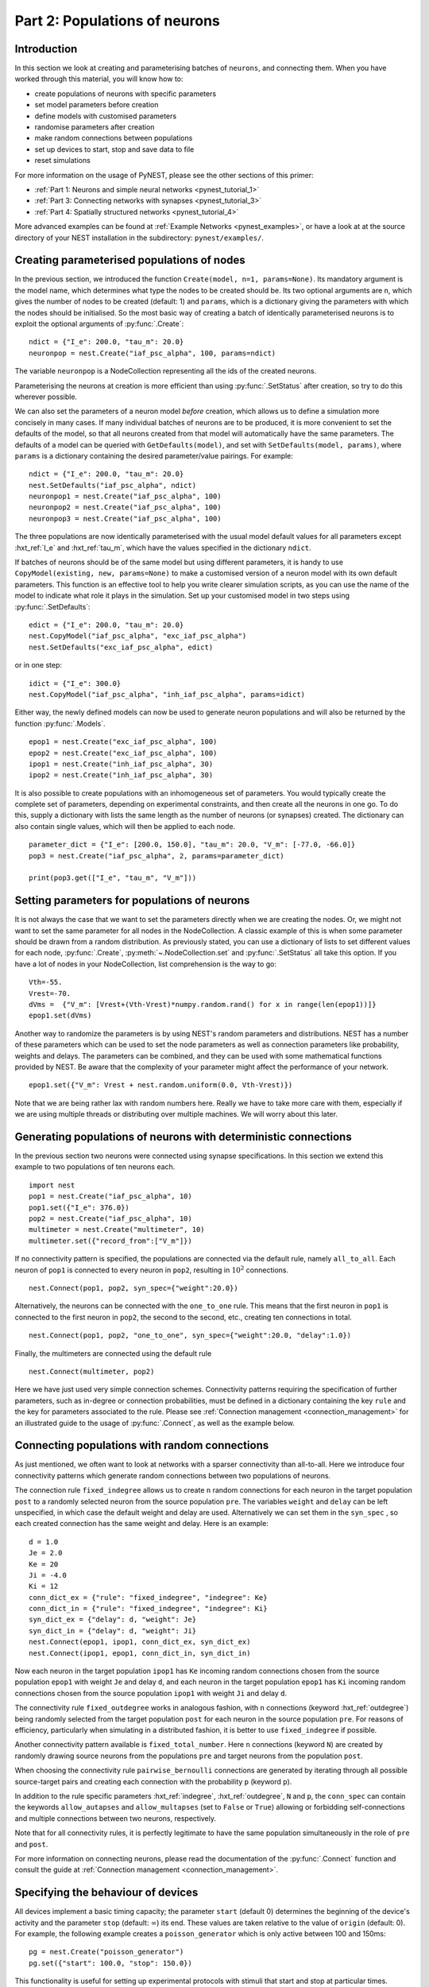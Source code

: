 .. _pynest_tutorial_2:

Part 2: Populations of neurons
==============================

Introduction
------------

In this section we look at creating and parameterising batches of
``neurons``, and connecting them. When you have worked through this
material, you will know how to:

-  create populations of neurons with specific parameters
-  set model parameters before creation
-  define models with customised parameters
-  randomise parameters after creation
-  make random connections between populations
-  set up devices to start, stop and save data to file
-  reset simulations

For more information on the usage of PyNEST, please see the other
sections of this primer:

-  :ref:`Part 1: Neurons and simple neural
   networks <pynest_tutorial_1>`
-  :ref:`Part 3: Connecting networks with
   synapses <pynest_tutorial_3>`
-  :ref:`Part 4: Spatially structured
   networks <pynest_tutorial_4>`

More advanced examples can be found at :ref:`Example
Networks <pynest_examples>`, or
have a look at at the source directory of your NEST installation in the
subdirectory: ``pynest/examples/``.

Creating parameterised populations of nodes
-------------------------------------------

In the previous section, we introduced the function
``Create(model, n=1, params=None)``. Its mandatory argument is the model
name, which determines what type the nodes to be created should be. Its
two optional arguments are ``n``, which gives the number of nodes to be
created (default: 1) and ``params``, which is a dictionary giving the
parameters with which the nodes should be initialised. So the most basic
way of creating a batch of identically parameterised neurons is to
exploit the optional arguments of :py:func:`.Create`:

::

    ndict = {"I_e": 200.0, "tau_m": 20.0}
    neuronpop = nest.Create("iaf_psc_alpha", 100, params=ndict)

The variable ``neuronpop`` is a NodeCollection representing all the ids of the created
neurons.

Parameterising the neurons at creation is more efficient than using
:py:func:`.SetStatus` after creation, so try to do this wherever possible.

We can also set the parameters of a neuron model *before* creation,
which allows us to define a simulation more concisely in many cases. If
many individual batches of neurons are to be produced, it is more
convenient to set the defaults of the model, so that all neurons created
from that model will automatically have the same parameters. The
defaults of a model can be queried with ``GetDefaults(model)``, and set
with ``SetDefaults(model, params)``, where ``params`` is a dictionary
containing the desired parameter/value pairings. For example:

::

    ndict = {"I_e": 200.0, "tau_m": 20.0}
    nest.SetDefaults("iaf_psc_alpha", ndict)
    neuronpop1 = nest.Create("iaf_psc_alpha", 100)
    neuronpop2 = nest.Create("iaf_psc_alpha", 100)
    neuronpop3 = nest.Create("iaf_psc_alpha", 100)

The three populations are now identically parameterised with the usual
model default values for all parameters except :hxt_ref:`I_e` and :hxt_ref:`tau_m`,
which have the values specified in the dictionary ``ndict``.

If batches of neurons should be of the same model but using different
parameters, it is handy to use ``CopyModel(existing, new, params=None)``
to make a customised version of a neuron model with its own default
parameters. This function is an effective tool to help you write clearer
simulation scripts, as you can use the name of the model to indicate
what role it plays in the simulation. Set up your customised model in
two steps using :py:func:`.SetDefaults`:

::

    edict = {"I_e": 200.0, "tau_m": 20.0}
    nest.CopyModel("iaf_psc_alpha", "exc_iaf_psc_alpha")
    nest.SetDefaults("exc_iaf_psc_alpha", edict)

or in one step:

::

    idict = {"I_e": 300.0}
    nest.CopyModel("iaf_psc_alpha", "inh_iaf_psc_alpha", params=idict)

Either way, the newly defined models can now be used to generate neuron
populations and will also be returned by the function :py:func:`.Models`.

::

    epop1 = nest.Create("exc_iaf_psc_alpha", 100)
    epop2 = nest.Create("exc_iaf_psc_alpha", 100)
    ipop1 = nest.Create("inh_iaf_psc_alpha", 30)
    ipop2 = nest.Create("inh_iaf_psc_alpha", 30)

It is also possible to create populations with an inhomogeneous set of
parameters. You would typically create the complete set of parameters,
depending on experimental constraints, and then create all the neurons
in one go. To do this, supply a dictionary with lists the same length
as the number of neurons (or synapses) created. The dictionary can also
contain single values, which will then be applied to each node.

::

    parameter_dict = {"I_e": [200.0, 150.0], "tau_m": 20.0, "V_m": [-77.0, -66.0]}
    pop3 = nest.Create("iaf_psc_alpha", 2, params=parameter_dict)

    print(pop3.get(["I_e", "tau_m", "V_m"]))

Setting parameters for populations of neurons
---------------------------------------------

It is not always the case that we want to set the parameters directly when we are creating
the nodes. Or, we might not want to set the same parameter for all nodes
in the NodeCollection. A classic example of this is when some parameter should
be drawn from a random distribution. As previously stated, you can use a dictionary
of lists to set different values for each node, :py:func:`.Create`,
:py:meth:`~.NodeCollection.set`
and :py:func:`.SetStatus` all take this option. If you have a lot of nodes in your NodeCollection,
list comprehension is the way to go:

::

    Vth=-55.
    Vrest=-70.
    dVms =  {"V_m": [Vrest+(Vth-Vrest)*numpy.random.rand() for x in range(len(epop1))]}
    epop1.set(dVms)

Another way to randomize the parameters is by using NEST's random parameters and
distributions. NEST has a number of these parameters which can be used to set the
node parameters as well as connection parameters like probability, weights and delays.
The parameters can be combined, and they can be used with some mathematical functions
provided by NEST. Be aware that the complexity of your parameter might affect
the performance of your network.

::

    epop1.set({"V_m": Vrest + nest.random.uniform(0.0, Vth-Vrest)})


Note that we are being rather lax with random numbers here. Really we
have to take more care with them, especially if we are using multiple
threads or distributing over multiple machines. We will worry about this
later.

Generating populations of neurons with deterministic connections
----------------------------------------------------------------

In the previous section two neurons were connected using synapse
specifications. In this section we extend this example to two
populations of ten neurons each.

::

    import nest
    pop1 = nest.Create("iaf_psc_alpha", 10)
    pop1.set({"I_e": 376.0})
    pop2 = nest.Create("iaf_psc_alpha", 10)
    multimeter = nest.Create("multimeter", 10)
    multimeter.set({"record_from":["V_m"]})

If no connectivity pattern is specified, the populations are connected
via the default rule, namely ``all_to_all``. Each neuron of ``pop1`` is
connected to every neuron in ``pop2``, resulting in :math:`10^2`
connections.

::

    nest.Connect(pop1, pop2, syn_spec={"weight":20.0})

Alternatively, the neurons can be connected with the ``one_to_one`` rule.
This means that the first neuron in ``pop1`` is connected to the first
neuron in ``pop2``, the second to the second, etc., creating ten
connections in total.

::

    nest.Connect(pop1, pop2, "one_to_one", syn_spec={"weight":20.0, "delay":1.0})

Finally, the multimeters are connected using the default rule

::

    nest.Connect(multimeter, pop2)

Here we have just used very simple connection schemes. Connectivity
patterns requiring the specification of further parameters, such as
in-degree or connection probabilities, must be defined in a dictionary
containing the key ``rule`` and the key for parameters associated to the
rule. Please see :ref:`Connection management <connection_management>`
for an illustrated guide to the usage of :py:func:`.Connect`, as well as the example below.

Connecting populations with random connections
----------------------------------------------

As just mentioned, we often want to look at
networks with a sparser connectivity than all-to-all. Here we introduce
four connectivity patterns which generate random connections between two
populations of neurons.

The connection rule ``fixed_indegree`` allows us to create ``n`` random
connections for each neuron in the target population ``post`` to a
randomly selected neuron from the source population ``pre``. The
variables ``weight`` and ``delay`` can be left unspecified, in which
case the default weight and delay are used. Alternatively we can set
them in the ``syn_spec`` , so each created connection has the same
weight and delay. Here is an example:

::

    d = 1.0
    Je = 2.0
    Ke = 20
    Ji = -4.0
    Ki = 12
    conn_dict_ex = {"rule": "fixed_indegree", "indegree": Ke}
    conn_dict_in = {"rule": "fixed_indegree", "indegree": Ki}
    syn_dict_ex = {"delay": d, "weight": Je}
    syn_dict_in = {"delay": d, "weight": Ji}
    nest.Connect(epop1, ipop1, conn_dict_ex, syn_dict_ex)
    nest.Connect(ipop1, epop1, conn_dict_in, syn_dict_in)

Now each neuron in the target population ``ipop1`` has ``Ke`` incoming
random connections chosen from the source population ``epop1`` with
weight ``Je`` and delay ``d``, and each neuron in the target population
``epop1`` has ``Ki`` incoming random connections chosen from the source
population ``ipop1`` with weight ``Ji`` and delay ``d``.

The connectivity rule ``fixed_outdegree`` works in analogous fashion,
with ``n`` connections (keyword :hxt_ref:`outdegree`) being randomly selected
from the target population ``post`` for each neuron in the source
population ``pre``. For reasons of efficiency, particularly when
simulating in a distributed fashion, it is better to use
``fixed_indegree`` if possible.

Another connectivity pattern available is ``fixed_total_number``. Here
``n`` connections (keyword ``N``) are created by randomly drawing source
neurons from the populations ``pre`` and target neurons from the
population ``post``.

When choosing the connectivity rule ``pairwise_bernoulli`` connections
are generated by iterating through all possible source-target pairs and
creating each connection with the probability ``p`` (keyword ``p``).

In addition to the rule specific parameters :hxt_ref:`indegree`, :hxt_ref:`outdegree`,
``N`` and ``p``, the ``conn_spec`` can contain the keywords ``allow_autapses``
and ``allow_multapses`` (set to ``False`` or ``True``) allowing or forbidding
self-connections and multiple connections between two neurons,
respectively.

Note that for all connectivity rules, it is perfectly legitimate to have
the same population simultaneously in the role of ``pre`` and ``post``.

For more information on connecting neurons, please read the
documentation of the :py:func:`.Connect` function and consult the guide at
:ref:`Connection management <connection_management>`.

Specifying the behaviour of devices
-----------------------------------

All devices implement a basic timing capacity; the parameter ``start``
(default 0) determines the beginning of the device's activity and the
parameter ``stop`` (default: :math:`∞`) its end. These values are taken
relative to the value of ``origin`` (default: 0). For example, the
following example creates a ``poisson_generator`` which is only active
between 100 and 150ms:

::

    pg = nest.Create("poisson_generator")
    pg.set({"start": 100.0, "stop": 150.0})

This functionality is useful for setting up experimental protocols with
stimuli that start and stop at particular times.

So far we have accessed the data recorded by devices directly, by
extracting the value of :hxt_ref:`events`. However, for larger or longer
simulations, we may prefer to write the data to file for later
analysis instead. All recording devices allow the specification of
where data is stored over the parameter ``record_to``, which is set to
the name of the recording backend to use.  To dump recorded data to a
file, set ``/ascii``, to print to the screen, use ``/screen`` and to
hold the data in memory, set ``/memory``, which is also the default
for all recording devices. The following code sets up a :hxt_ref:`multimeter`
to record data to a named file:

::

    recdict = {"record_to" : "ascii", "label" : "epop_mp"}
    mm1 = nest.Create("multimeter", params=recdict)

If no name for the file is specified using the ``label`` parameter, NEST
will generate its own using the name of the device, and its id. If the
simulation is multithreaded or distributed, multiple files will be
created, one for each process and/or thread. For more information on how
to customise the behaviour and output format of recording devices,
please read the documentation for :ref:`Recording devices <record_simulations>`.

Resetting simulations
---------------------

It often occurs that we need to reset a simulation. For example, if you
are developing a script, then you may need to run it from the
``ipython`` console multiple times before you are happy with its
behaviour. In this case, it is useful to use the function
:py:func:`.ResetKernel`. This gets rid of all nodes you have created, any
customised models you created, and resets the internal clock to 0.

The other main use of resetting is when you need to run a simulation in
a loop, for example to test different parameter settings. In this case
there is typically no need to throw out the whole network and create and
connect everything, it is enough to re-parameterise the network. A good
strategy here is to create and connect your network outside the loop,
and then carry out the parametrisation, simulation and data collection
steps within the loop.

Command overview
----------------

These are the new functions we introduced for the examples in this
section.

Getting and setting basic settings and parameters of NEST
~~~~~~~~~~~~~~~~~~~~~~~~~~~~~~~~~~~~~~~~~~~~~~~~~~~~~~~~~

-  ``nest.kernel_status``

   Obtain parameters of the simulation kernel. Returns:

   -  Parameter dictionary if called without argument
   -  Single parameter value if called with single parameter name
   -  List of parameter values if called with list of parameter names

Models
~~~~~~

-  ``GetDefaults(model)``

   Return a dictionary with the default parameters of the given
   ``model``, specified by a string.

-  ``SetDefaults(model, params)``

   Set the default parameters of the given ``model`` to the values
   specified in the ``params`` dictionary.

-  ``CopyModel(existing, new, params=None)``

   Create a ``new`` model by copying an ``existing`` one. Default
   parameters can be given as ``params``, or else are taken from
   ``existing``.

Simulation control
~~~~~~~~~~~~~~~~~~

-  :py:func:`.ResetKernel`

   Reset the simulation kernel. This will destroy the network as well as
   all custom models created with :py:func:`.CopyModel`. The parameters of
   built-in models are reset to their defaults. Calling this function is
   equivalent to restarting NEST.
